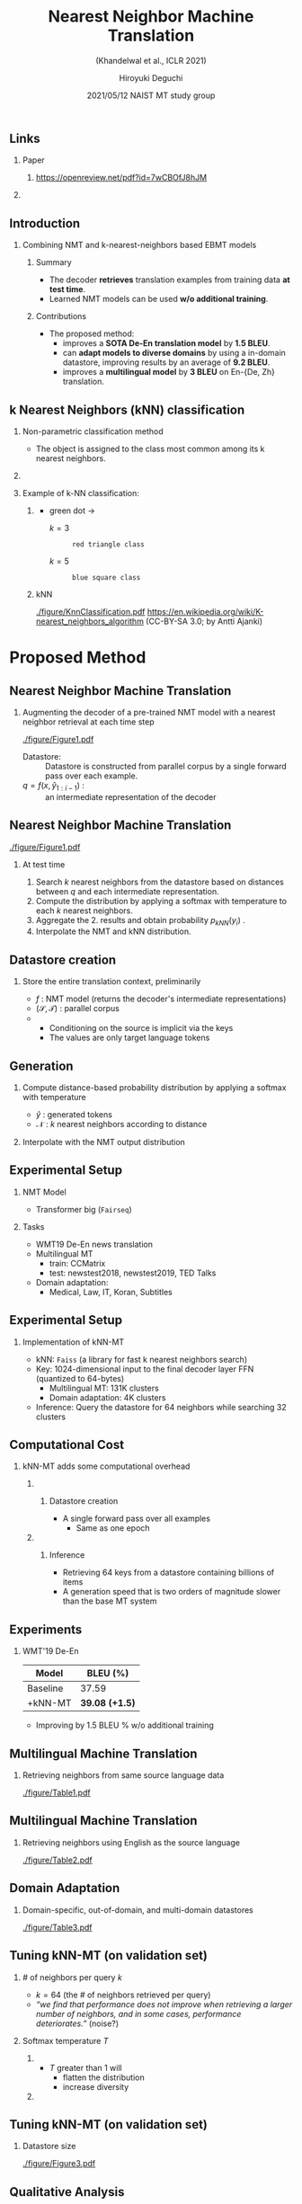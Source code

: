 # Copyright (c) Hiroyuki Deguchi.
#
# This source code is licensed under the MIT license found in the
# LICENSE file in the root directory of this source tree.

#+TITLE: Nearest Neighbor Machine Translation
#+SUBTITLE: (Khandelwal et al., ICLR 2021)
#+AUTHOR: Hiroyuki Deguchi @@latex:\\ \lower2.0pt\hbox{\materials} \texttt{deguchi.hiroyuki.db0@is.naist.jp}@@
#+DATE: 2021/05/12 @@latex:~@@ NAIST MT study group
#+BEAMER_HEADER: \institute{}
#+STARTUP: beamer
#+LATEX_CLASS: beamer
#+LATEX_CLASS_OPTIONS: [unicode, 12pt, xdvipdfmx, aspectratio=169]
#+OPTIONS: H:2 toc:nil

#+LATEX_HEADER: \usepackage[backend=bibtex, style=authoryear, maxcitenames=2]{biblatex}
# #+LATEX_HEADER: \AtEveryCitekey{\iffootnote{\tiny\reffont}{\color{blue}}}
#+LATEX_HEADER: \addbibresource{../resources/anthology.bib}
#+LATEX_HEADER: \addbibresource{../resources/my.bib}
#+LATEX_HEADER: \let\oldcite\cite
#+LATEX_HEADER: \renewcommand{\cite}[1]{{\scriptsize\reffont{(\oldcite{#1})}}}
#+LATEX_HEADER: \newcommand{\citet}[2][\footnotesize]{{\reffont#1\citeauthor*{#2} (\citeyear{#2})}}
#+LATEX_HEADER: \newcommand{\mycite}[1]{{\scriptsize\reffont({\citeauthor*{#1}, \citeyear{#1}})}}
#+LATEX_HEADER: \newcommand{\myfootcite}[1]{\footnote{\tiny\reffont\citetitle{#1}, \citeauthor*{#1}, \citeyear{#1}.}}
#+LATEX_HEADER: \usepackage{hyperref}

# #+LATEX_HEADER: \usetheme[numbering=fraction]{metropolis}
#+LATEX_HEADER: \usetheme{metropolis}
#+LATEX_HEADER: \setbeamertemplate{items}[default]
#+LATEX_HEADER: \setbeamertemplate{itemize item}{\small\raise0.5pt\hbox{$\blacksquare$}}
#+LATEX_HEADER: \setbeamertemplate{itemize subitem}{\footnotesize\raise1.5pt\hbox{$\bullet$}}
#+LATEX_HEADER: \setbeamertemplate{itemize subsubitem}{\scriptsize\raise1.5pt\hbox{$\blacktriangleright$}}
#+LATEX_HEADER: \setbeamertemplate{enumerate item}{\textbf{\arabic{enumi}.}}
#+LATEX_HEADER: \addtolength{\skip\footins}{6pc plus 10pt}
#+LATEX_HEADER: \usepackage{xltxtra}

#+LATEX_HEADER: \usepackage{booktabs}
#+LATEX_HEADER: \usepackage[absolute,overlay]{textpos}

#+LATEX_HEADER: \usepackage{pgfpages}
# #+LATEX_HEADER: \setbeameroption{show notes on second screen=right}

#+LATEX_HEADER: \usepackage{tikz}
#+LATEX_HEADER: \usepackage{tikz-dependency}
#+LATEX_HEADER: \usetikzlibrary{arrows.meta, matrix, positioning, fit, calc, backgrounds, shapes.callouts}
#+LATEX_HEADER: \usepackage{pgfgantt}
#+LATEX_HEADER: \usepackage{adjustbox}
#+LATEX_HEADER: \usepackage{array}
#+LATEX_HEADER: \usepackage[linguistics]{forest}

#+LATEX_HEADER: \newcommand{\highlightcap}[3][blue]{\tikz[baseline=(x.base)]{\node[rectangle,rounded corners,fill=#1!20](x){#2} node[below=0.5ex of x, color=#1]{#3};}}
#+LATEX_HEADER: \newcommand{\highlight}[2][blue]{\tikz[baseline=(x.base)]{\node[rectangle,rounded corners,fill=#1!20](x){#2};}}
#+LATEX_HEADER: \newcommand{\calloutbase}[2]{\tikz[remember picture, baseline=(#1.base)]{\node(#1) {#2};}}
#+LATEX_HEADER: \newcommand{\calloutpos}[2]{\tikz[remember picture, overlay]{\node[below=0cm of #1] {#2};}}
#+LATEX_HEADER: \newcommand{\calloutbelow}[3][blue]{\tikz[remember picture, overlay]{\node[rectangle callout, rounded corners, fill=#1!10, callout absolute pointer={(#2.south)}, below=of #2] {#3};}}
#+LATEX_HEADER: \usepackage{xcolor}
#+LATEX_HEADER: \definecolor{myalert}{HTML}{AD003D}
#+LATEX_HEADER: \definecolor{mDarkTeal}{HTML}{23373b}
#+LATEX_HEADER: \definecolor{mLightGreen}{HTML}{14B03D}

#+LATEX_HEADER: \usefonttheme{professionalfonts}
#+LATEX_HEADER: \usepackage[T1]{fontenc}
#+LATEX_HEADER: \usepackage{fontspec}
#+LATEX_HEADER: \XeTeXlinebreaklocale "ja"
#+LATEX_HEADER: \usepackage{xeCJK}
# #+LATEX_HEADER: \setsansfont[AutoFakeSlant=0.2]{Noto Sans CJK JP}
#+LATEX_HEADER: \setsansfont[BoldFont={Fira Sans Bold}]{Fira Sans Book}
#+LATEX_HEADER: \setCJKmainfont[AutoFakeSlant=0.2]{Noto Sans CJK JP}
# #+LATEX_HEADER: \setCJKsansfont{Noto Sans CJK JP}
# #+LATEX_HEADER: \setCJKromanfont{Noto Serif CJK JP}
# #+LATEX_HEADER: \xeCJKDeclareCharClass{CJK}{`※}
# #+LATEX_HEADER: \setromanfont[AutoFakeSlant=0.2]{Noto Serif CJK JP}
#+LATEX_HEADER: \newfontfamily\firasans{Fira Sans}
# #+LATEX_HEADER: \newfontfamily\emojifont{Noto Color Emoji}
#+LATEX_HEADER: \newfontfamily\octicons{octicons}
#+LATEX_HEADER: \newfontfamily\materials{Material Icons}
#+LATEX_HEADER: \newfontfamily\faicons{FontAwesome}
#+LATEX_HEADER: \newfontfamily\reffont{Times New Roman}

# #+LATEX_HEADER: \usepackage{amsfonts}
#+LATEX_HEADER: \usepackage{amssymb}
#+LATEX_HEADER: \usepackage{mathfont}
#+LATEX_HEADER: \usepackage{bbm}
# #+LATEX_HEADER: \usepackage{amslatex}

#+LATEX_HEADER: \renewcommand{\baselinestretch}{1.2}
#+LATEX_HEADER: \setbeamersize{text margin left=4mm}
#+LATEX_HEADER: \setbeamersize{text margin right=4mm}

** \hbox{\octicons} Links
*** \raise0.5pt\hbox{\octicons} Paper
**** https://openreview.net/pdf?id=7wCBOfJ8hJM
*** COMMENT \raise0.5pt\hbox{\octicons} Source Code
**** 
** Introduction
*** Combining NMT and k-nearest-neighbors based EBMT models 
    \metroset{block=fill}
**** Summary
      :PROPERTIES:
      :BEAMER_ENV: block
      :END:
      - The decoder \textbf{retrieves} translation examples from training data \textbf{at test time}.
      - Learned NMT models can be used \textbf{w/o additional training}.

**** Contributions
      :PROPERTIES:
      :BEAMER_ENV: block
      :END:
      - The proposed method:
        - improves a \textbf{SOTA De-En translation model} by \textbf{1.5 BLEU}.
        - can \textbf{adapt models to diverse domains} by using a in-domain datastore, improving results by an average of \textbf{9.2 BLEU}.
        - improves a \textbf{multilingual model} by \textbf{3 BLEU} on En-{De, Zh} translation.

** k Nearest Neighbors (kNN) classification
*** Non-parametric classification method
    - The object is assigned to the class most common among its k nearest neighbors.

*** 
    :PROPERTIES:
    :BEAMER_ENV: ignoreheading
    :END:
    \metroset{block=fill}
*** Example of k-NN classification:
    :PROPERTIES:
    :BEAMER_ENV: block
    :END:
**** 
     :PROPERTIES:
     :BEAMER_COL: 0.4
     :END:
     \vspace{-0.3cm}
     - green dot →
       - $k = 3$ :: : red triangle class
       - $k = 5$ :: : blue square class

**** kNN
     :PROPERTIES:
     :BEAMER_COL: 0.3
     :END:
     \vspace{-0.3cm}
     #+ATTR_LATEX: :width 0.7\linewidth
     [[./figure/KnnClassification.pdf]]
     \tiny \vspace{-0.3cm}
     https://en.wikipedia.org/wiki/K-nearest_neighbors_algorithm @@latex:\\@@ (CC-BY-SA 3.0; by Antti Ajanki)

* Proposed Method
** Nearest Neighbor Machine Translation
*** Augmenting the decoder of a pre-trained NMT model with a nearest neighbor retrieval at each time step
    #+ATTR_LATEX: :width 0.8\linewidth
    [[./figure/Figure1.pdf]]
    \vspace{-0.3cm}
    - Datastore: :: Datastore is constructed from parallel corpus by a single forward pass over each example.
    - $q = f(x, \hat{y}_{1:i-1})$ : :: an intermediate representation of the decoder

** Nearest Neighbor Machine Translation
   \vspace{-0.2cm}
    #+ATTR_LATEX: :width 0.75\linewidth
    [[./figure/Figure1.pdf]]
\metroset{block=fill}
\renewcommand{\baselinestretch}{1.0}
\small
\vspace{-0.1cm}
**** At test time
     \setlength{\parskip}{0.1em}
     1. Search $k$ nearest neighbors from the datastore based on distances between $q$ and each intermediate representation.  \setlength{\itemsep}{0em}
     2. Compute the distribution by applying a softmax with temperature to each $k$ nearest neighbors.
     3. Aggregate the 2. results and obtain probability $p_{kNN}(y_i)$ .
     4. Interpolate the NMT and kNN distribution.
        \vspace{-0.3cm}

** Datastore creation
*** Store the entire translation context, preliminarily
    \begin{equation*}
      (\highlight[orange]{$\mathcal{K}$},\highlight[mLightGreen]{$\mathcal{V}$}) = \{ (\highlight[orange]{$f(s, t_{1:i-1})$}, \highlight[mLightGreen]{$t_i$}), \forall t_i \in t \mid (s, t) \in (\mathcal{S}, \mathcal{T}) \} 
    \end{equation*}
    - $f$ : NMT model (returns the decoder's intermediate representations)
    - $(\mathcal{S}, \mathcal{T})$ : parallel corpus
    - @@latex:\highlight[orange]{ $\mathcal{K}$ : intermediate representations}, \highlight[mLightGreen]{ $\mathcal{V}$ : target tokens $t_i$}@@
      - Conditioning on the source is implicit via the keys
      - The values are only target language tokens

** Generation
 \small
*** Compute distance-based probability distribution by applying a softmax with temperature
    \begin{equation*}
      \highlight[cyan]{$p_{kNN}(y_i | x, \hat{y}_{1:i-1})$} \propto \sum_{(k_j, v_j) \in \mathcal{N}} \mathbbm{1}_{y_i = v_j} \exp \left( \frac{ \highlight[orange]{$-d(k_j, f(x, \hat{y}_{1:i-1}))$} }{T} \right)
    \end{equation*}
    - $\hat{y}$ : generated tokens @@latex:\\@@
    - $\mathcal{N}$ : $k$ nearest neighbors according to @@latex:squared-$L^2$@@ distance

*** Interpolate with the NMT output distribution
    # @@latex:\highlight[mLightGreen]{ $p_{MT}(y_i | x, \hat{y}_{1:i-1})$ }@@
    \begin{equation*}
      p(y_i | x, \hat{y}_{1:i-1}) = \lambda \highlightcap[cyan]{$p_{kNN}(y_i | x, \hat{y}_{1:i-1})$}{\footnotesize kNN distribution} + (1 - \lambda) \highlightcap[mLightGreen]{$p_{MT}(y_i | x, \hat{y}_{1:i-1})$}{\footnotesize NMT distribution}
    \end{equation*}

** Experimental Setup
*** NMT Model
    - Transformer big (\texttt{Fairseq})
*** Tasks
    - WMT19 De-En news translation
    - Multilingual MT
      - train: CCMatrix
      - test: newstest2018, newstest2019, TED Talks
    - Domain adaptation:
      - Medical, Law, IT, Koran, Subtitles

** Experimental Setup
*** Implementation of kNN-MT
    - kNN: \texttt{Faiss} (a library for fast k nearest neighbors search)
    - Key: 1024-dimensional input to the final decoder layer FFN @@latex:\\@@ (quantized to 64-bytes)
      - Multilingual MT:  131K clusters
      - Domain adaptation:  4K clusters
    - Inference: Query the datastore for 64 neighbors while searching 32 clusters 

** Computational Cost
   :PROPERTIES:
   :BEAMER_OPT: t
   :END:
*** kNN-MT adds some computational overhead
    \metroset{block=fill}
**** 
     :PROPERTIES:
     :BEAMER_OPT: t
     :BEAMER_COL: 0.5
     :END:
***** Datastore creation
     :PROPERTIES:
     :BEAMER_ENV: block
     :END:
     - A single forward pass over all examples
       - Same as one epoch
**** 
     :PROPERTIES:
     :BEAMER_OPT: t
     :BEAMER_COL: 0.5
     :END:
***** Inference
     :PROPERTIES:
     :BEAMER_ENV: block
     :END:
     - Retrieving 64 keys from a datastore containing billions of items
     - A generation speed that is two orders of magnitude slower than the base MT system

** Experiments
*** WMT'19 De-En
    #+ATTR_LATEX: :booktabs t
    |----------+-----------------------|
    | Model    | BLEU (%)              |
    |----------+-----------------------|
    | Baseline | 37.59                 |
    | +kNN-MT  | \textbf{39.08 (+1.5)} |
    |----------+-----------------------|

    - Improving by 1.5 BLEU % w/o additional training

** Multilingual Machine Translation
*** Retrieving neighbors from same source language data
    #+ATTR_LATEX: :width \linewidth
    [[./figure/Table1.pdf]]

** Multilingual Machine Translation
*** Retrieving neighbors using English as the source language
    #+ATTR_LATEX: :width \linewidth
    [[./figure/Table2.pdf]]

** Domain Adaptation
*** Domain-specific, out-of-domain, and multi-domain datastores
    #+ATTR_LATEX: :width \linewidth
    [[./figure/Table3.pdf]]

** Tuning kNN-MT (on validation set)
*** # of neighbors per query $k$
    - $k = 64$ (the # of neighbors retrieved per query)
    - \textit{``we find that performance does not improve when retrieving a larger number of neighbors, and in some cases, performance deteriorates.''} (noise?)

*** Softmax temperature $T$
**** 
     :PROPERTIES:
     :BEAMER_COL: 0.5
     :END:
     - $T$ greater than 1 will
       - flatten the distribution
       - increase diversity
**** 
     :PROPERTIES:
     :BEAMER_COL: 0.4
     :END:
     \begin{textblock*}{\linewidth}(220pt, 125pt)
      \includegraphics[width=\linewidth]{./figure/Figure2.pdf}
     \end{textblock*}
     

** Tuning kNN-MT (on validation set)
*** Datastore size
    #+ATTR_LATEX: :width 0.5\linewidth
    [[./figure/Figure3.pdf]]

** Qualitative Analysis
\vspace{-0.2cm}
*** Generate w/ only the kNN distribution ( $\lambda = 1$ )
    \vspace{-0.5cm}
    #+ATTR_LATEX: :width 0.5\linewidth
    [[./figure/Figure4.pdf]]

* Related Work
** Example-Based Machine Translation (EBMT)
*** \small A Framework of a mechanical translation between Japanese and English by analogy principle \mycite{nagao-1984-framework}
    - e.g. English-to-Japanese bilingual corpus
      #+ATTR_LATEX: :booktabs t :font \footnotesize
      |---------------------------------------------------+---------------------------------------------------------|
      | English                                           | Japanese                                                |
      |---------------------------------------------------+---------------------------------------------------------|
      | Chick Corea is a fantastic \textbf{jazz pianist}. | チックコリアは素晴らしい\textbf{ジャズピアニスト}です。 |
      | Chick Corea is a fantastic \textbf{composer}.     | チックコリアは素晴らしい\textbf{作曲家}です。           |
      |---------------------------------------------------+---------------------------------------------------------|
      \vspace{1em} EBMT system learns three units from the above example:
        1. @@latex:``\textit{Chick Corea is a fantastic $\mathcal{X}$.}'' → ``\textit{チックコリアは素晴らしい $\mathcal{X}$ です。}''@@
        2. @@latex:``\textit{jazz pianist}'' → ``\textit{ジャズピアニスト}''@@
        3. @@latex:``\textit{composer}'' → ``\textit{作曲家 }''@@


** Incorporating retrieval mechanisms into NMT
*** \small Guiding Neural Machine Translation with Retrieved Translation Pieces \mycite{zhang-etal-2018-guiding}
    \vspace{-0.3cm}
    #+ATTR_LATEX: :width 0.8\linewidth
    [[./figure/zhang-etal-2018-guiding/Figure1.pdf]]

**** 
     :PROPERTIES:
     :BEAMER_COL: 0.6
     :END:
     \vspace{-1cm}
     - Retrieve translation pieces (n-gram) of word-aligned parallel corpus
     - Add rewards for n-grams that occur in the collected translation pieces
**** 
     :PROPERTIES:
     :BEAMER_COL: 0.4
     :END:
     \vspace{-0.6cm}
     #+ATTR_LATEX: :width \linewidth
     [[./figure/zhang-etal-2018-guiding/Figure2.pdf]]

** Retrieving translation examples
*** \small Search Engine Guided Neural Machine Translation \mycite{gu-etal-2018-search}
    - Retrieve examples similar to the test source sentence
    - Incorporate retrieved information w/ \textit{deep fusion / shallow fusion}

    \vspace{-0.6cm}
    #+ATTR_LATEX: :width 0.75\linewidth
    [[./figure/gu-etal-2018-search/Figure1.pdf]]

** Augumenting source sequences with retrieved translations
\vspace{-0.3cm}
*** \footnotesize Neural Fuzzy Repair: Integrating Fuzzy Matches into Neural Machine Translation \mycite{bulte-tezcan-2019-neural}
\vspace{-0.1cm}
    - Retrieve from translation memories by using edit distance based fuzzy-matching
    - Augment source sequences with retrieved translations
      - e.g. ``\textit{こんにちは}'' → ``\textit{こんにちは || hi || good evening || have a nice day}''
        - || : break token

\vspace{-0.3cm}
*** \small Boosting Neural Machine Translation with Similar Translations \mycite{xu-etal-2020-boosting}
\vspace{-0.1cm}
    - Improvement of ``Neural Fuzzy Repair'' \mycite{bulte-tezcan-2019-neural}
      - New score functions
        - N-gram matching score
        - Embedding-based score
      - Additional information
        - source tag, related target tag, un-related target tag, etc.

** \small Learning to Remember Translation History with a Continuous Cache \mycite{tu-etal-2018-learning}
*** Saving and retrieving translation histories
    - Proposed model awares cross-sentence context in documents to prevent translation inconsistency.

    #+ATTR_LATEX: :width 0.7\linewidth
    [[./figure/tu-etal-2018-learning/Figure2.pdf]]

** Conclusion
*** Summary
    - kNN-MT can apply to any NMT model w/o further training.
    - Similar contexts in a model's embedding space are more likely to be followed by similar next words, allowing the model to be improved by interpolation w/ kNN classifier.
    - kNN-MT improves a SOTA model in-domain, leads to large gains out-of-domain, and can specialize a multilingual model for specific language-pairs.

\vspace{-0.3cm}
*** Future work
    - Improving efficiency
      - e.g. Down-sampling frequent target words in the datastore
